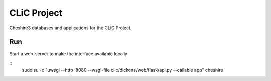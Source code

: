CLiC Project
============

Cheshire3 databases and applications for the CLiC Project.

Run
---

Start a web-server to make the interface available locally

::
	sudo su -c "uwsgi --http :8080 --wsgi-file clic/dickens/web/flask/api.py --callable app" cheshire